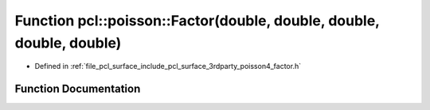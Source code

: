 .. _exhale_function_factor_8h_1ad0248733926e41caf6c5d6b7e6aaded5:

Function pcl::poisson::Factor(double, double, double, double, double)
=====================================================================

- Defined in :ref:`file_pcl_surface_include_pcl_surface_3rdparty_poisson4_factor.h`


Function Documentation
----------------------


.. doxygenfunction:: pcl::poisson::Factor(double, double, double, double, double)
